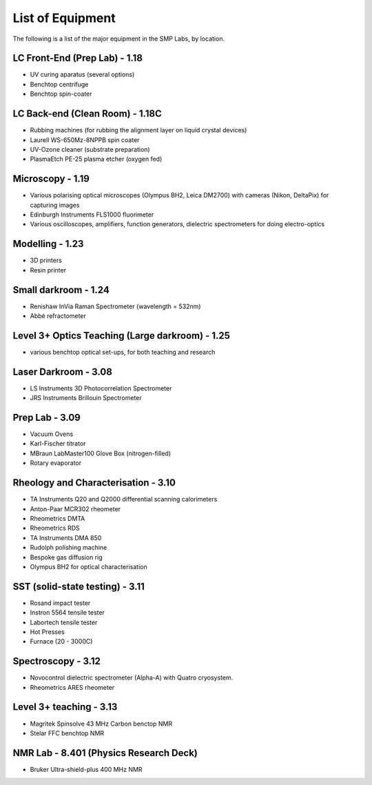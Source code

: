 List of Equipment
=================

The following is a list of the major equipment in the SMP Labs, by location. 

LC Front-End (Prep Lab) - 1.18
------------------------------
- UV curing aparatus (several options)
- Benchtop centrifuge
- Benchtop spin-coater

LC Back-end (Clean Room) - 1.18C
--------------------------------
- Rubbing machines (for rubbing the alignment layer on liquid crystal devices)
- Laurell WS-650Mz-8NPPB spin coater
- UV-Ozone cleaner (substrate preparation)
- PlasmaEtch PE-25 plasma etcher (oxygen fed)

Microscopy - 1.19
-----------------
- Various polarising optical microscopes (Olympus BH2, Leica DM2700) with cameras (Nikon, DeltaPix) for capturing images
- Edinburgh Instruments FLS1000 fluorimeter
- Various oscilloscopes, amplifiers, function generators, dielectric spectrometers for doing electro-optics  

Modelling - 1.23
----------------
- 3D printers
- Resin printer

Small darkroom - 1.24
---------------------
- Renishaw InVia Raman Spectrometer (wavelength = 532nm)
- Abbé refractometer

Level 3+ Optics Teaching (Large darkroom) - 1.25
------------------------------------------------
- various benchtop optical set-ups, for both teaching and research

Laser Darkroom - 3.08
---------------------
- LS Instruments 3D Photocorrelation Spectrometer
- JRS Instruments Brillouin Spectrometer

Prep Lab - 3.09
---------------
- Vacuum Ovens
- Karl-Fischer titrator
- MBraun LabMaster100 Glove Box (nitrogen-filled)
- Rotary evaporator

Rheology and Characterisation - 3.10
------------------------------------
- TA Instruments Q20 and Q2000 differential scanning calorimeters
- Anton-Paar MCR302 rheometer
- Rheometrics DMTA
- Rheometrics RDS
- TA Instruments DMA 850
- Rudolph polishing machine
- Bespoke gas diffusion rig
- Olympus BH2 for optical characterisation

SST (solid-state testing) - 3.11
--------------------------------
- Rosand impact tester
- Instron 5564 tensile tester
- Labortech tensile tester
- Hot Presses
- Furnace (20 - 3000C)

Spectroscopy - 3.12
-------------------
- Novocontrol dielectric spectrometer (Alpha-A) with Quatro cryosystem. 
- Rheometrics ARES rheometer

Level 3+ teaching - 3.13
------------------------
- Magritek Spinsolve 43 MHz Carbon benctop NMR
- Stelar FFC benchtop NMR

NMR Lab - 8.401 (Physics Research Deck)
---------------------------------------
- Bruker Ultra-shield-plus 400 MHz NMR
